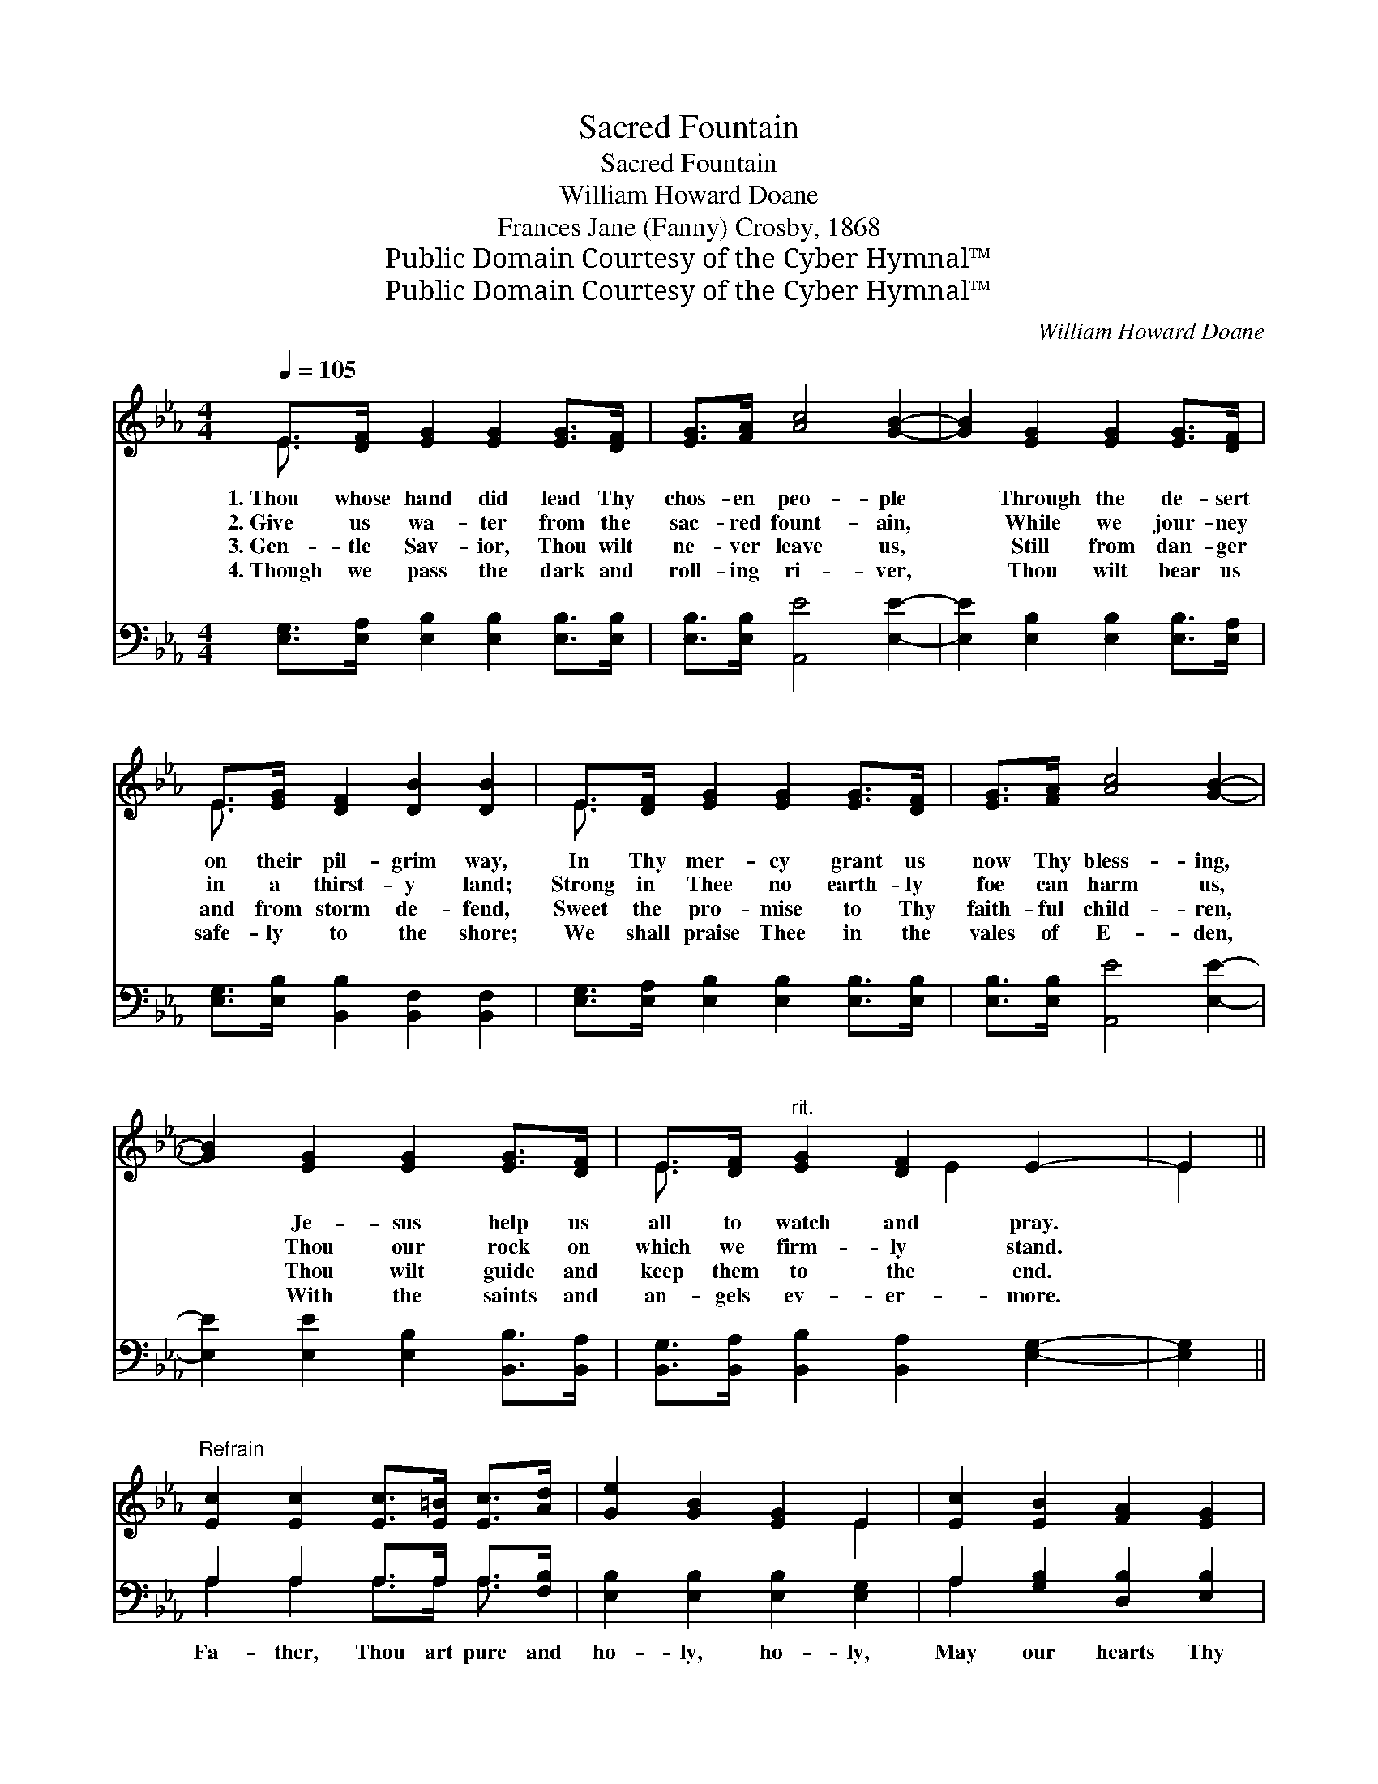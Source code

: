 X:1
T:Sacred Fountain
T:Sacred Fountain
T:William Howard Doane
T:Frances Jane (Fanny) Crosby, 1868
T:Public Domain Courtesy of the Cyber Hymnal™
T:Public Domain Courtesy of the Cyber Hymnal™
C:William Howard Doane
Z:Public Domain
Z:Courtesy of the Cyber Hymnal™
%%score ( 1 2 ) ( 3 4 )
L:1/8
Q:1/4=105
M:4/4
K:Eb
V:1 treble 
V:2 treble 
V:3 bass 
V:4 bass 
V:1
 E>[DF] [EG]2 [EG]2 [EG]>[DF] | [EG]>[FA] [Ac]4 [GB]2- | [GB]2 [EG]2 [EG]2 [EG]>[DF] | %3
w: 1.~Thou whose hand did lead Thy|chos- en peo- ple|* Through the de- sert|
w: 2.~Give us wa- ter from the|sac- red fount- ain,|* While we jour- ney|
w: 3.~Gen- tle Sav- ior, Thou wilt|ne- ver leave us,|* Still from dan- ger|
w: 4.~Though we pass the dark and|roll- ing ri- ver,|* Thou wilt bear us|
 E>[EG] [DF]2 [DB]2 [DB]2 | E>[DF] [EG]2 [EG]2 [EG]>[DF] | [EG]>[FA] [Ac]4 [GB]2- | %6
w: on their pil- grim way,|In Thy mer- cy grant us|now Thy bless- ing,|
w: in a thirst- y land;|Strong in Thee no earth- ly|foe can harm us,|
w: and from storm de- fend,|Sweet the pro- mise to Thy|faith- ful child- ren,|
w: safe- ly to the shore;|We shall praise Thee in the|vales of E- den,|
 [GB]2 [EG]2 [EG]2 [EG]>[DF] | E>[DF]"^rit." [EG]2 [DF]2 E2- | E2 || %9
w: * Je- sus help us|all to watch and pray.||
w: * Thou our rock on|which we firm- ly stand.||
w: * Thou wilt guide and|keep them to the end.||
w: * With the saints and|an- gels ev- er- more.||
"^Refrain" [Ec]2 [Ec]2 [Ec]>[E=B] [Ec]>[Ad] | [Ge]2 [GB]2 [EG]2 E2 | [Ec]2 [EB]2 [FA]2 [EG]2 | %12
w: |||
w: |||
w: |||
w: |||
"^rit." [DF]2 [CE]2 !fermata![DB]2 (E>[DF]) | [EG]2 [EG]2 [EG]>[DF] [EG]>[FA] | [Ac]4 [GB]4 | %15
w: |||
w: |||
w: |||
w: |||
 [EG]2 [EG]2 [EG]>[DF] E>[DF] | [EG]2 [DF]2 E4- | E4 z4 |] %18
w: |||
w: |||
w: |||
w: |||
V:2
 E3/2 x13/2 | x8 | x8 | E3/2 x13/2 | E3/2 x13/2 | x8 | x8 | E3/2 x3 E2- x3/2 | E2 || x8 | x6 E2 | %11
 x8 | x6 E3/2 x/ | x8 | x8 | x6 E3/2 x/ | x4 E4- | E4 x4 |] %18
V:3
 [E,G,]>[E,A,] [E,B,]2 [E,B,]2 [E,B,]>[E,B,] | [E,B,]>[E,B,] [A,,E]4 [E,E]2- | %2
w: ~ ~ ~ ~ ~ ~|~ ~ ~ ~|
 [E,E]2 [E,B,]2 [E,B,]2 [E,B,]>[E,A,] | [E,G,]>[E,B,] [B,,B,]2 [B,,F,]2 [B,,F,]2 | %4
w: * ~ ~ ~ ~|~ ~ ~ ~ ~|
 [E,G,]>[E,A,] [E,B,]2 [E,B,]2 [E,B,]>[E,B,] | [E,B,]>[E,B,] [A,,E]4 [E,E]2- | %6
w: ~ ~ ~ ~ ~ ~|~ ~ ~ ~|
 [E,E]2 [E,E]2 [E,B,]2 [B,,B,]>[B,,A,] | [B,,G,]>[B,,A,] [B,,B,]2 [B,,A,]2 [E,G,]2- | [E,G,]2 || %9
w: * ~ ~ ~ ~|~ ~ ~ ~ ~||
 A,2 A,2 A,>A, A,>[F,B,] | [E,B,]2 [E,B,]2 [E,B,]2 [E,G,]2 | A,2 [G,B,]2 [D,B,]2 [E,B,]2 | %12
w: Fa- ther, Thou art pure and|ho- ly, ho- ly,|May our hearts Thy|
 [F,B,]2 [F,=A,]2 [B,,F,B,]2 ([E,G,]>_A,) | [E,B,]2 [E,B,]2 [E,B,]>[E,B,] [E,B,]>[E,B,] | %14
w: tem- ple be, O, *|make us hum- ble, meek and|
 [A,,E]4 [E,E]4 | [B,,B,]2 [B,,B,]2 [B,,B,]>[B,,B,] [B,,G,]>[B,,A,] | [B,,B,]2 [B,,A,]2 [E,G,]4- | %17
w: low- ly,|Poor in spir- it, Sav- ior,|more like Thee.|
 [E,G,]4 z4 |] %18
w: |
V:4
 x8 | x8 | x8 | x8 | x8 | x8 | x8 | x8 | x2 || A,2 A,2 A,>A, A,3/2 x/ | x8 | A,2 x6 | x8 | x8 | %14
 x8 | x8 | x8 | x8 |] %18

